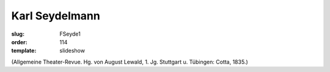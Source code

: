 Karl Seydelmann
===============

:slug: FSeyde1
:order: 114
:template: slideshow

.. class:: source

  (Allgemeine Theater-Revue. Hg. von August Lewald, 1. Jg. Stuttgart u. Tübingen: Cotta, 1835.)

